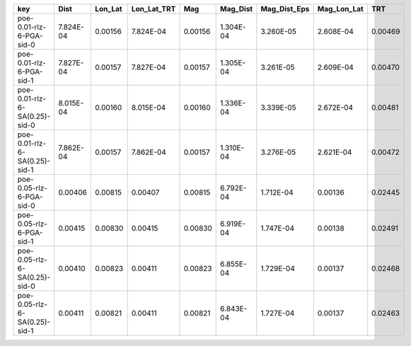 ============================= ========= ======= =========== ======= ========= ============ =========== =======
key                           Dist      Lon_Lat Lon_Lat_TRT Mag     Mag_Dist  Mag_Dist_Eps Mag_Lon_Lat TRT    
============================= ========= ======= =========== ======= ========= ============ =========== =======
poe-0.01-rlz-6-PGA-sid-0      7.824E-04 0.00156 7.824E-04   0.00156 1.304E-04 3.260E-05    2.608E-04   0.00469
poe-0.01-rlz-6-PGA-sid-1      7.827E-04 0.00157 7.827E-04   0.00157 1.305E-04 3.261E-05    2.609E-04   0.00470
poe-0.01-rlz-6-SA(0.25)-sid-0 8.015E-04 0.00160 8.015E-04   0.00160 1.336E-04 3.339E-05    2.672E-04   0.00481
poe-0.01-rlz-6-SA(0.25)-sid-1 7.862E-04 0.00157 7.862E-04   0.00157 1.310E-04 3.276E-05    2.621E-04   0.00472
poe-0.05-rlz-6-PGA-sid-0      0.00406   0.00815 0.00407     0.00815 6.792E-04 1.712E-04    0.00136     0.02445
poe-0.05-rlz-6-PGA-sid-1      0.00415   0.00830 0.00415     0.00830 6.919E-04 1.747E-04    0.00138     0.02491
poe-0.05-rlz-6-SA(0.25)-sid-0 0.00410   0.00823 0.00411     0.00823 6.855E-04 1.729E-04    0.00137     0.02468
poe-0.05-rlz-6-SA(0.25)-sid-1 0.00411   0.00821 0.00411     0.00821 6.843E-04 1.727E-04    0.00137     0.02463
============================= ========= ======= =========== ======= ========= ============ =========== =======